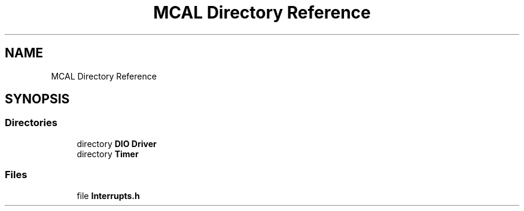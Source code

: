 .TH "MCAL Directory Reference" 3 "Tue Sep 13 2022" "Trafic Light LED" \" -*- nroff -*-
.ad l
.nh
.SH NAME
MCAL Directory Reference
.SH SYNOPSIS
.br
.PP
.SS "Directories"

.in +1c
.ti -1c
.RI "directory \fBDIO Driver\fP"
.br
.ti -1c
.RI "directory \fBTimer\fP"
.br
.in -1c
.SS "Files"

.in +1c
.ti -1c
.RI "file \fBInterrupts\&.h\fP"
.br
.in -1c
